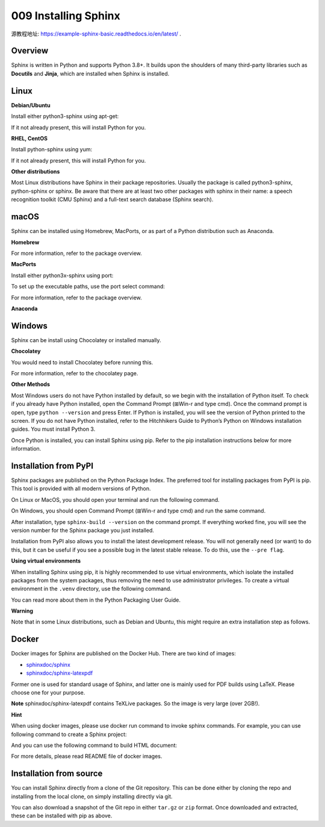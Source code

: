 009 Installing Sphinx
=====================

源教程地址: https://example-sphinx-basic.readthedocs.io/en/latest/ .

Overview
--------

Sphinx is written in Python and supports Python 3.8+. 
It builds upon the shoulders of many third-party libraries such as **Docutils** and **Jinja**, 
which are installed when Sphinx is installed.

Linux
-----

**Debian/Ubuntu**

Install either python3-sphinx using apt-get:

.. prompt:: bash

   apt-get install python3-sphinx

If it not already present, this will install Python for you.

**RHEL, CentOS**

Install python-sphinx using yum:

.. prompt:: bash

   yum install python-sphinx

If it not already present, this will install Python for you.

**Other distributions**

Most Linux distributions have Sphinx in their package repositories. 
Usually the package is called python3-sphinx, python-sphinx or sphinx. 
Be aware that there are at least two other packages with sphinx in their name: 
a speech recognition toolkit (CMU Sphinx) and a full-text search database (Sphinx search).

macOS
-----

Sphinx can be installed using Homebrew, MacPorts, 
or as part of a Python distribution such as Anaconda.

**Homebrew**

.. prompt:: bash

   brew install sphinx-doc

For more information, refer to the package overview.

**MacPorts**

Install either python3x-sphinx using port:

.. prompt:: bash

   sudo port install py38-sphinx

To set up the executable paths, use the port select command:

.. prompt:: bash

   sudo port select --set python python38
   sudo port select --set sphinx py38-sphinx

For more information, refer to the package overview.

**Anaconda**

.. prompt:: bash

   conda install sphinx

Windows
-------

Sphinx can be install using Chocolatey or installed manually.

**Chocolatey**

.. prompt:: bash

   choco install sphinx

You would need to install Chocolatey before running this.

For more information, refer to the chocolatey page.

**Other Methods**

Most Windows users do not have Python installed by default, 
so we begin with the installation of Python itself. 
To check if you already have Python installed, open the Command Prompt (⊞Win-r and type cmd). 
Once the command prompt is open, type ``python --version`` and press Enter. 
If Python is installed, you will see the version of Python printed to the screen. 
If you do not have Python installed, 
refer to the Hitchhikers Guide to Python’s Python on Windows installation guides. 
You must install Python 3.

Once Python is installed, you can install Sphinx using pip. 
Refer to the pip installation instructions below for more information.

Installation from PyPI
----------------------

Sphinx packages are published on the Python Package Index. 
The preferred tool for installing packages from PyPI is pip. 
This tool is provided with all modern versions of Python.

On Linux or MacOS, you should open your terminal and run the following command.

.. prompt:: bash

   pip install -U sphinx

On Windows, you should open Command Prompt (⊞Win-r and type cmd) and run the same command.

.. prompt:: batch

   pip install -U sphinx

After installation, type ``sphinx-build --version`` on the command prompt. 
If everything worked fine, 
you will see the version number for the Sphinx package you just installed.

Installation from PyPI also allows you to install the latest development release. 
You will not generally need (or want) to do this, 
but it can be useful if you see a possible bug in the latest stable release. 
To do this, use the ``--pre flag``.

.. prompt:: bash

   pip install -U --pre sphinx

**Using virtual environments**

When installing Sphinx using pip, it is highly recommended to use virtual environments, 
which isolate the installed packages from the system packages, 
thus removing the need to use administrator privileges. 
To create a virtual environment in the ``.venv`` directory, use the following command.

.. prompt:: bash

   python -m venv .venv

You can read more about them in the Python Packaging User Guide.

**Warning**

Note that in some Linux distributions, such as Debian and Ubuntu, 
this might require an extra installation step as follows.

.. prompt:: bash

   apt-get install python3-venv

Docker
------

Docker images for Sphinx are published on the Docker Hub. There are two kind of images:

- `sphinxdoc/sphinx <https://hub.docker.com/r/sphinxdoc/sphinx>`_

- `sphinxdoc/sphinx-latexpdf <https://hub.docker.com/r/sphinxdoc/sphinx-latexpdf>`_

Former one is used for standard usage of Sphinx, 
and latter one is mainly used for PDF builds using LaTeX. Please choose one for your purpose.

**Note** sphinxdoc/sphinx-latexpdf contains TeXLive packages. So the image is very large (over 2GB!).

**Hint**

When using docker images, please use docker run command to invoke sphinx commands. 
For example, you can use following command to create a Sphinx project:

.. prompt:: bash

   docker run -it --rm -v /path/to/document:/docs sphinxdoc/sphinx sphinx-quickstart

And you can use the following command to build HTML document:

.. prompt:: bash

   docker run --rm -v /path/to/document:/docs sphinxdoc/sphinx make html

For more details, please read README file of docker images.

Installation from source
------------------------

You can install Sphinx directly from a clone of the Git repository. 
This can be done either by cloning the repo and installing from the local clone, 
on simply installing directly via git.

.. prompt:: bash

   git clone https://github.com/sphinx-doc/sphinx
   cd sphinx
   pip install .

.. prompt:: bash

   pip install git+https://github.com/sphinx-doc/sphinx

You can also download a snapshot of the Git repo in either ``tar.gz`` or ``zip`` format. 
Once downloaded and extracted, these can be installed with pip as above.